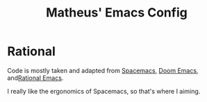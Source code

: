 #+TITLE: Matheus' Emacs Config

* Rational
Code is mostly taken and adapted from [[https://www.spacemacs.org/][Spacemacs]], [[github:doom-emacs][Doom Emacs]], and[[github:rational-emacs][Rational Emacs]].

I really like the ergonomics of Spacemacs, so that's where I aiming.
